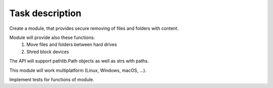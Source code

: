 Task description
================

Create a module, that provides secure removing of files and folders with content.

Module will provide also these functions:
    1.  Move files and folders between hard drives

    2.  Shred block devices

The API will support pathlib.Path objects as well as strs with paths.

This module will work multiplatform (Linux, Windows, macOS, ...).

Implement tests for functions of module.
